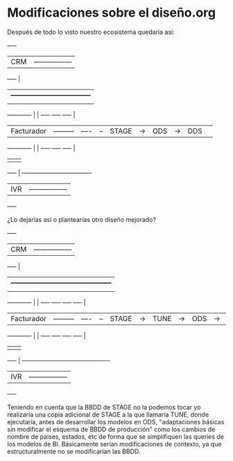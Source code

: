 * Modificaciones sobre el diseño.org

Después de todo lo visto nuestro ecosistema quedaría así:

           +-----+
           | CRM | ----------------- 
           +-----+                 |
		                           |    +-----------------------------------+
		                           |    |          DATAWAREHOUSE            |
           +------------+          |    |   +-----+    +-----+    +-----+   |
           | Facturador | ---------|----|-- |STAGE| -> |ODS  | -> |DDS  |   |
           +------------+          |    |   +-----+    +-----+    +-----+   |
		                           |    |                                   |
           +-----+                 |    +-----------------------------------+
           | IVR | ----------------- 
           +-----+

¿Lo dejarías así o plantearías otro diseño mejorado? 


           +-----+
           | CRM | ----------------- 
           +-----+                 |
		                           |    +--------------------------------------------+
		                           |    |          DATAWAREHOUSE                     |
           +------------+          |    |   +-----+    +-----+    +-----+    +----+  |
           | Facturador | ---------|----|-- |STAGE| -> |TUNE | -> |ODS  | -> |DDS |  |
           +------------+          |    |   +-----+    +-----+    +-----+    +----+  |
		                           |    |                                            |
           +-----+                 |    +--------------------------------------------+
           | IVR | ----------------- 
           +-----+

Teniendo en cuenta que la BBDD de STAGE no la podemos tocar yo
realizaría una copia adicional de STAGE a la que llamaría TUNE, donde
ejecutaría, antes de desarrollar los modelos en ODS, "adaptaciones
básicas sin modificar el esquema de BBDD de producción" como los
cambios de nombre de paises, estados, etc de forma que se simplifiquen
las queries de los modelos de BI. Básicamente serían modificaciones de
contexto, ya que estructuralmente no se modificarían las BBDD.
